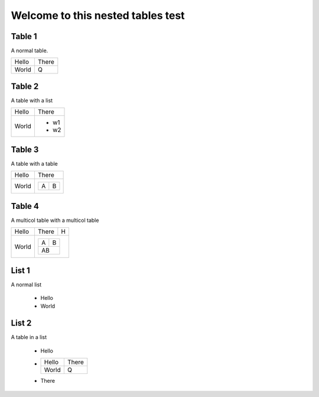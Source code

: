 Welcome to this nested tables test
==================================

Table 1
-------

A normal table.

.. Hack to get tablestyle: DocxTableStyle Table Grid

+-------+-------+
| Hello | There |
+-------+-------+
| World | Q     |
+-------+-------+

Table 2
-------

A table with a list

.. Hack to get tablestyle: DocxTableStyle Table Grid

+-------+-------+
| Hello | There |
+-------+-------+
| World | - w1  |
|       | - w2  |
+-------+-------+

Table 3
-------

A table with a table

.. Hack to get tablestyle: DocxTableStyle Table Grid

+-------+---------+
| Hello | There   |
+-------+---------+
| World | +--+--+ |
|       | |A |B | |
|       | +--+--+ |
+-------+---------+

Table 4
-------

A multicol table with a multicol table

.. Hack to get tablestyle: DocxTableStyle Table Grid

+-------+---------+---+
| Hello | There   | H |
+-------+---------+---+
| World | +--+--+     |
|       | |A |B |     |
|       | +--+--+     |
|       | |AB   |     |
|       | +--+--+     |
+-------+-------------+

List 1
------

A normal list

 * Hello
 * World


List 2
------

A table in a list

 * Hello
 * +-------+-------+
   | Hello | There |
   +-------+-------+
   | World | Q     |
   +-------+-------+
 * There
